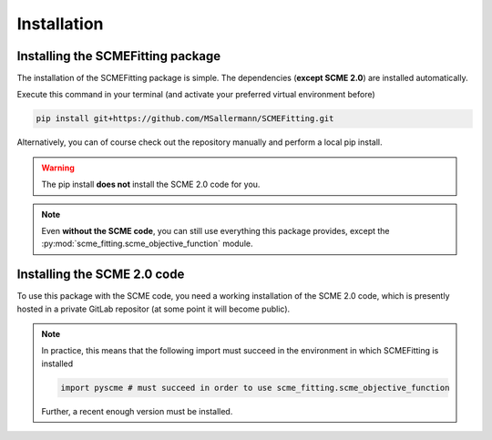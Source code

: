 #######################
Installation
#######################

====================================
Installing the SCMEFitting package
====================================

The installation of the SCMEFitting package is simple. The dependencies (**except SCME 2.0**) are installed automatically.

Execute this command in your terminal (and activate your preferred virtual environment before)

.. code-block:: bash

    pip install git+https://github.com/MSallermann/SCMEFitting.git

Alternatively, you can of course check out the repository manually and perform a local pip install.

.. warning::

    The pip install **does not** install the SCME 2.0 code for you.

.. note::
    Even **without the SCME code**, you can still use everything this package provides, except the :py:mod:`scme_fitting.scme_objective_function` module.

=============================
Installing the SCME 2.0 code
=============================

To use this package with the SCME code, you need a working installation of the SCME 2.0 code, which is presently hosted in a private GitLab repositor (at some point it will become public).

.. note::

    In practice, this means that the following import must succeed in the environment in which SCMEFitting is installed

    .. code-block:: python

        import pyscme # must succeed in order to use scme_fitting.scme_objective_function

    Further, a recent enough version must be installed.
